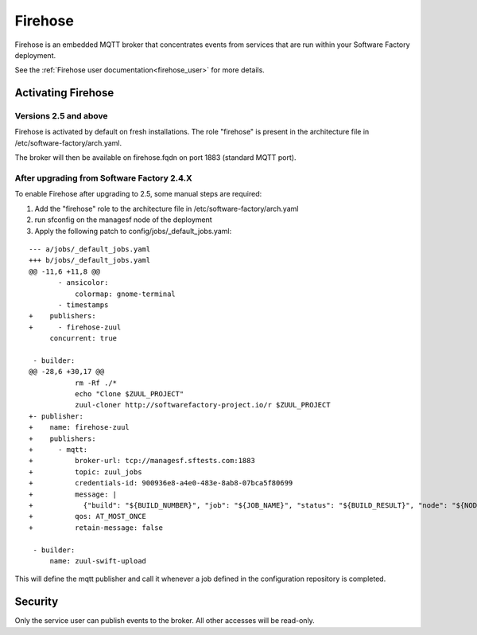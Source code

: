 Firehose
--------

Firehose is an embedded MQTT broker that concentrates events from services
that are run within your Software Factory deployment.

See the :ref:`Firehose user documentation<firehose_user>` for more details.


Activating Firehose
^^^^^^^^^^^^^^^^^^^

Versions 2.5 and above
......................
Firehose is activated by default on fresh installations. The role "firehose" is present in the architecture
file in /etc/software-factory/arch.yaml.

The broker will then be available on firehose.fqdn on port 1883 (standard MQTT port).

After upgrading from Software Factory 2.4.X
...........................................
To enable Firehose after upgrading to 2.5, some manual steps are required:

#. Add the "firehose" role to the architecture file in /etc/software-factory/arch.yaml
#. run sfconfig on the managesf node of the deployment
#. Apply the following patch to config/jobs/_default_jobs.yaml:

::

  --- a/jobs/_default_jobs.yaml
  +++ b/jobs/_default_jobs.yaml
  @@ -11,6 +11,8 @@
         - ansicolor:
             colormap: gnome-terminal
         - timestamps
  +    publishers:
  +      - firehose-zuul
       concurrent: true

   - builder:
  @@ -28,6 +30,17 @@
             rm -Rf ./*
             echo "Clone $ZUUL_PROJECT"
             zuul-cloner http://softwarefactory-project.io/r $ZUUL_PROJECT
  +- publisher:
  +    name: firehose-zuul
  +    publishers:
  +      - mqtt:
  +          broker-url: tcp://managesf.sftests.com:1883
  +          topic: zuul_jobs
  +          credentials-id: 900936e8-a4e0-483e-8ab8-07bca5f80699
  +          message: |
  +            {"build": "${BUILD_NUMBER}", "job": "${JOB_NAME}", "status": "${BUILD_RESULT}", "node": "${NODE_NAME}", "ZUUL_UUID": "${ZUUL_UUID}", "ZUUL_PIPELINE": "${ZUUL_PIPELINE}", "ZUUL_URL": "${ZUUL_URL}", "ZUUL_PROJECT": "${ZUUL_PROJECT}", "ZUUL_BRANCH": "${ZUUL_BRANCH}", "ZUUL_CHANGES": "${ZUUL_CHANGES}", "ZUUL_REF": "${ZUUL_REF}", "ZUUL_COMMIT": "${ZUUL_COMMIT}", "ZUUL_CHANGE_IDS": "${ZUUL_CHANGE_IDS}", "ZUUL_CHANGE": "${ZUUL_CHANGE}", "ZUUL_PATCHSET": "${ZUUL_PATCHSET}"}
  +          qos: AT_MOST_ONCE
  +          retain-message: false

   - builder:
       name: zuul-swift-upload

This will define the mqtt publisher and call it whenever a job defined in the configuration repository is completed.

Security
^^^^^^^^

Only the service user can publish events to the broker. All other accesses will be
read-only.
